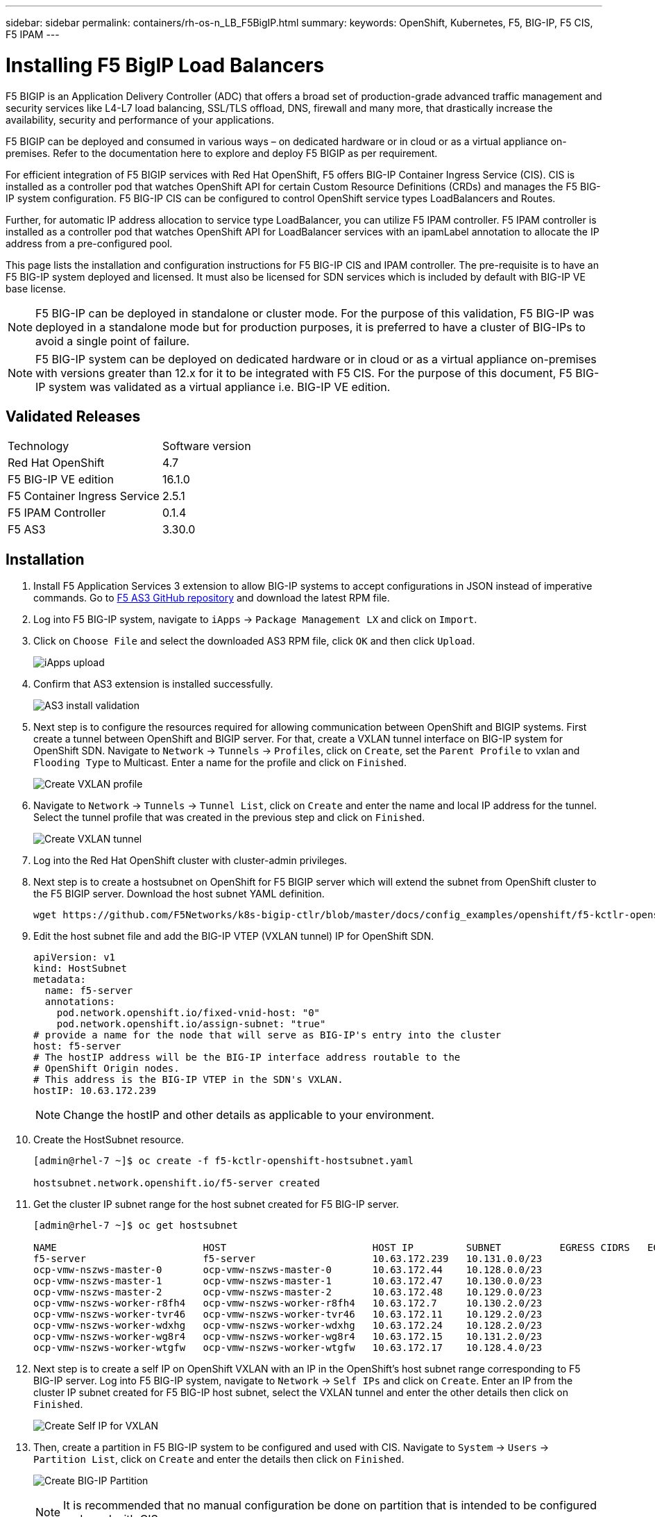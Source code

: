 ---
sidebar: sidebar
permalink: containers/rh-os-n_LB_F5BigIP.html
summary:
keywords: OpenShift, Kubernetes, F5, BIG-IP, F5 CIS, F5 IPAM
---

= Installing F5 BigIP Load Balancers

:hardbreaks:
:nofooter:
:icons: font
:linkattrs:
:imagesdir: ./../media/

F5 BIGIP is an Application Delivery Controller (ADC) that offers a broad set of production-grade advanced traffic management and security services like L4-L7 load balancing, SSL/TLS offload, DNS, firewall and many more, that drastically increase the availability, security and performance of your applications.

F5 BIGIP can be deployed and consumed in various ways – on dedicated hardware or in cloud or as a virtual appliance on-premises. Refer to the documentation here to explore and deploy F5 BIGIP as per requirement.

For efficient integration of F5 BIGIP services with Red Hat OpenShift, F5 offers BIG-IP Container Ingress Service (CIS). CIS is installed as a controller pod that watches OpenShift API for certain Custom Resource Definitions (CRDs) and manages the F5 BIG-IP system configuration. F5 BIG-IP CIS can be configured to control OpenShift service types LoadBalancers and Routes.

Further, for automatic IP address allocation to service type LoadBalancer, you can utilize F5 IPAM controller. F5 IPAM controller is installed as a controller pod that watches OpenShift API for LoadBalancer services with an ipamLabel annotation to allocate the IP address from a pre-configured pool.

This page lists the installation and configuration instructions for F5 BIG-IP CIS and IPAM controller. The pre-requisite is to have an F5 BIG-IP system deployed and licensed. It must also be licensed for SDN services which is included by default with BIG-IP VE base license.

NOTE: F5 BIG-IP can be deployed in standalone or cluster mode. For the purpose of this validation, F5 BIG-IP was deployed in a standalone mode but for production purposes, it is preferred to have a cluster of BIG-IPs to avoid a single point of failure.

NOTE: F5 BIG-IP system can be deployed on dedicated hardware or in cloud or as a virtual appliance on-premises with versions greater than 12.x for it to be integrated with F5 CIS. For the purpose of this document, F5 BIG-IP system was validated as a virtual appliance i.e. BIG-IP VE edition.

== Validated Releases

|===
|Technology |Software version
|Red Hat OpenShift
|4.7
|F5 BIG-IP VE edition
|16.1.0
|F5 Container Ingress Service
|2.5.1
|F5 IPAM Controller
|0.1.4
|F5 AS3
|3.30.0
|===

== Installation

.	Install F5 Application Services 3 extension to allow BIG-IP systems to accept configurations in JSON instead of imperative commands. Go to https://github.com/F5Networks/f5-appsvcs-extension/releases[F5 AS3 GitHub repository^] and download the latest RPM file.

.	Log into F5 BIG-IP system, navigate to `iApps` -> `Package Management LX` and click on `Import`.

.	Click on `Choose File` and select the downloaded AS3 RPM file, click `OK` and then click `Upload`.
+
image:redhat_openshift_image109.jpg[iApps upload]

.	Confirm that AS3 extension is installed successfully.
+
image:redhat_openshift_image110.jpg[AS3 install validation]

.	Next step is to configure the resources required for allowing communication between OpenShift and BIGIP systems. First create a tunnel between OpenShift and BIGIP server. For that, create a VXLAN tunnel interface on BIG-IP system for OpenShift SDN. Navigate to `Network` -> `Tunnels` -> `Profiles`, click on `Create`, set the `Parent Profile` to vxlan and `Flooding Type` to Multicast. Enter a name for the profile and click on `Finished`.
+
image:redhat_openshift_image111.jpg[Create VXLAN profile]

.	Navigate to `Network` -> `Tunnels` -> `Tunnel List`, click on `Create` and enter the name and local IP address for the tunnel. Select the tunnel profile that was created in the previous step and click on `Finished`.
+
image:redhat_openshift_image112.jpg[Create VXLAN tunnel]

.	Log into the Red Hat OpenShift cluster with cluster-admin privileges.

.	Next step is to create a hostsubnet on OpenShift for F5 BIGIP server which will extend the subnet from OpenShift cluster to the F5 BIGIP server. Download the host subnet YAML definition.
+
[source, cli]
wget https://github.com/F5Networks/k8s-bigip-ctlr/blob/master/docs/config_examples/openshift/f5-kctlr-openshift-hostsubnet.yaml

.	Edit the host subnet file and add the BIG-IP VTEP (VXLAN tunnel) IP for OpenShift SDN.
+
[source, cli]
apiVersion: v1
kind: HostSubnet
metadata:
  name: f5-server
  annotations:
    pod.network.openshift.io/fixed-vnid-host: "0"
    pod.network.openshift.io/assign-subnet: "true"
# provide a name for the node that will serve as BIG-IP's entry into the cluster
host: f5-server
# The hostIP address will be the BIG-IP interface address routable to the
# OpenShift Origin nodes.
# This address is the BIG-IP VTEP in the SDN's VXLAN.
hostIP: 10.63.172.239
+
NOTE: Change the hostIP and other details as applicable to your environment.

.	Create the HostSubnet resource.
+
----
[admin@rhel-7 ~]$ oc create -f f5-kctlr-openshift-hostsubnet.yaml

hostsubnet.network.openshift.io/f5-server created
----

.	Get the cluster IP subnet range for the host subnet created for F5 BIG-IP server.
+
----
[admin@rhel-7 ~]$ oc get hostsubnet

NAME                         HOST                         HOST IP         SUBNET          EGRESS CIDRS   EGRESS IPS
f5-server                    f5-server                    10.63.172.239   10.131.0.0/23
ocp-vmw-nszws-master-0       ocp-vmw-nszws-master-0       10.63.172.44    10.128.0.0/23
ocp-vmw-nszws-master-1       ocp-vmw-nszws-master-1       10.63.172.47    10.130.0.0/23
ocp-vmw-nszws-master-2       ocp-vmw-nszws-master-2       10.63.172.48    10.129.0.0/23
ocp-vmw-nszws-worker-r8fh4   ocp-vmw-nszws-worker-r8fh4   10.63.172.7     10.130.2.0/23
ocp-vmw-nszws-worker-tvr46   ocp-vmw-nszws-worker-tvr46   10.63.172.11    10.129.2.0/23
ocp-vmw-nszws-worker-wdxhg   ocp-vmw-nszws-worker-wdxhg   10.63.172.24    10.128.2.0/23
ocp-vmw-nszws-worker-wg8r4   ocp-vmw-nszws-worker-wg8r4   10.63.172.15    10.131.2.0/23
ocp-vmw-nszws-worker-wtgfw   ocp-vmw-nszws-worker-wtgfw   10.63.172.17    10.128.4.0/23
----

.	Next step is to create a self IP on OpenShift VXLAN with an IP in the OpenShift’s host subnet range corresponding to F5 BIG-IP server. Log into F5 BIG-IP system, navigate to `Network` -> `Self IPs` and click on `Create`. Enter an IP from the cluster IP subnet created for F5 BIG-IP host subnet, select the VXLAN tunnel and enter the other details then click on `Finished`.
+
image:redhat_openshift_image113.jpg[Create Self IP for VXLAN]

.	Then, create a partition in F5 BIG-IP system to be configured and used with CIS. Navigate to `System` -> `Users` -> `Partition List`, click on `Create` and enter the details then click on `Finished`.
+
image:redhat_openshift_image114.jpg[Create BIG-IP Partition]
+
NOTE: It is recommended that no manual configuration be done on partition that is intended to be configured and used with CIS.

.	Now, install the F5 BIG-IP CIS using the operator from OperatorHub. Log into the Red Hat OpenShift cluster with cluster-admin privileges and create a secret with F5 BIG-IP system login credentials which is a pre-requisite for the operator.
+
----
[admin@rhel-7 ~]$ oc create secret generic bigip-login -n kube-system --from-literal=username=admin --from-literal=password=admin

secret/bigip-login created
----

.	Install the F5 CIS CRDs.
+
----
[admin@rhel-7 ~]$ oc apply -f https://raw.githubusercontent.com/F5Networks/k8s-bigip-ctlr/master/docs/config_examples/crd/Install/customresourcedefinitions.yml

customresourcedefinition.apiextensions.k8s.io/virtualservers.cis.f5.com created
customresourcedefinition.apiextensions.k8s.io/tlsprofiles.cis.f5.com created
customresourcedefinition.apiextensions.k8s.io/transportservers.cis.f5.com created
customresourcedefinition.apiextensions.k8s.io/externaldnss.cis.f5.com created
customresourcedefinition.apiextensions.k8s.io/ingresslinks.cis.f5.com created
----

.	Navigate to `Operators` -> `OperatorHub`, search keyword `F5` and click the `F5 Container Ingress Service` tile.
+
image:redhat_openshift_image115.jpg[F5 CIS in OperatorHub]

.	Read through the operator information and click on `Install`.
+
image:redhat_openshift_image116.jpg[F5 CIS Info tile in OperatorHub]

.	On the Install operator screen, leave all default parameters and click `Install`.
+
image:redhat_openshift_image117.jpg[Install F5 CIS operator]

.	It will take a while to install the operator.
+
image:redhat_openshift_image118.jpg[F5 CIS Operator install progress]

.	Once the operator is installed, the installation successful message is displayed.

.	Now, navigate to `Operators` -> `Installed Operators`, click on `F5 Container Ingress Service` and then click on `Create Instance` under F5BigIpCtlr tile.
+
image:redhat_openshift_image119.jpg[Create F5BigIpCtlr]

.	Then click on `YAML view` and paste the below content, after updating the necessary parameters.
+
NOTE: Update the parameters `bigip_partition`, ` openshift_sdn_name`, `bigip_url` and `bigip_login_secret` below to reflect the values for your setup before copying the content.
+
----
apiVersion: cis.f5.com/v1
kind: F5BigIpCtlr
metadata:
  name: f5-server
  namespace: openshift-operators
spec:
  args:
    log_as3_response: true
    agent: as3
    log_level: DEBUG
    bigip_partition: ocp-vmw
    openshift_sdn_name: /Common/openshift_vxlan
    bigip_url: 10.61.181.19
    insecure: true
    pool-member-type: cluster
    custom_resource_mode: true
    as3_validation: true
    ipam: true
    manage_configmaps: true
  bigip_login_secret: bigip-login
  image:
    pullPolicy: Always
    repo: f5networks/cntr-ingress-svcs
    user: registry.connect.redhat.com
  namespace: kube-system
  rbac:
    create: true
  resources: {}
  serviceAccount:
    create: true
  version: latest
----

.	After pasting the above content, click on `Create`. This will install the CIS pods in kube-system namespace.
+
image:redhat_openshift_image120.jpg[Validate F5 CIS pods]
+
NOTE: Red Hat OpenShift, by default, provides a way to expose the services via Routes for L7 load balancing. An inbuilt OpenShift router is responsible advertising and handling traffic for these routes. However, you can also configure the F5 CIS to support the Routes through an external F5 BIG-IP system which can run either as an auxiliary router or a replacement to the self-hosted OpenShift router. CIS creates a virtual server in BIG-IP system that will act as a router for the OpenShift routes and BIG-IP handles the advertisement and traffic routing. Refer the documentation here for information on parameters to enable this feature. Note that these parameters are defined for OpenShift Deployment resource in apps/v1 API. Hence, when using these with F5BigIpCtlr resource is cis.f5.com/v1 API, replace the hyphens (-) with underscores (_) for the parameter names.

.	The arguments that were passed to the creation of CIS resources include `ipam: true` and `custom_resource_mode: true`. These parameters are required for enabling CIS integration with an IPAM controller. Verify that the CIS has enabled IPAM integration by creating F5 IPAM resource.
+
----
[admin@rhel-7 ~]$ oc get f5ipam -n kube-system

NAMESPACE   NAME                       	 	AGE
kube-system   ipam.10.61.181.19.ocp-vmw  	 43s
----

.	Next step is to create the service account, role and rolebinding required for F5 IPAM controller. Create a YAML file and paste the below content.
+
----
[admin@rhel-7 ~]$ vi f5-ipam-rbac.yaml

kind: ClusterRole
apiVersion: rbac.authorization.k8s.io/v1
metadata:
  name: ipam-ctlr-clusterrole
rules:
  - apiGroups: ["fic.f5.com"]
    resources: ["ipams","ipams/status"]
    verbs: ["get", "list", "watch", "update", "patch"]
---
kind: ClusterRoleBinding
apiVersion: rbac.authorization.k8s.io/v1
metadata:
  name: ipam-ctlr-clusterrole-binding
  namespace: kube-system
roleRef:
  apiGroup: rbac.authorization.k8s.io
  kind: ClusterRole
  name: ipam-ctlr-clusterrole
subjects:
  - apiGroup: ""
    kind: ServiceAccount
    name: ipam-ctlr
    namespace: kube-system
---
apiVersion: v1
kind: ServiceAccount
metadata:
  name: ipam-ctlr
  namespace: kube-system
----

.	Create the resources.
+
----
[admin@rhel-7 ~]$ oc create -f f5-ipam-rbac.yaml

clusterrole.rbac.authorization.k8s.io/ipam-ctlr-clusterrole created
clusterrolebinding.rbac.authorization.k8s.io/ipam-ctlr-clusterrole-binding created
serviceaccount/ipam-ctlr created
----

.	Now create a YAML file and paste the F5 IPAM deployment definition provided below.
+
NOTE: Update the ip-range parameter in spec.template.spec.containers[0].args below to reflect the ipamLabels and IP address ranges corresponding to your setup.
+
NOTE: ipamLabels [`range1` and `range2` in below example] are required to be annotated for the services of type LoadBalancer for IPAM controller to detect and assign an IP address from the defined range.
+
----
[admin@rhel-7 ~]$ vi f5-ipam-deployment.yaml

apiVersion: apps/v1
kind: Deployment
metadata:
  labels:
    name: f5-ipam-controller
  name: f5-ipam-controller
  namespace: kube-system
spec:
  replicas: 1
  selector:
    matchLabels:
      app: f5-ipam-controller
  template:
    metadata:
      creationTimestamp: null
      labels:
        app: f5-ipam-controller
    spec:
      containers:
      - args:
        - --orchestration=openshift
        - --ip-range='{"range1":"10.63.172.242-10.63.172.249", "range2":"10.63.170.111-10.63.170.129"}'
        - --log-level=DEBUG
        command:
        - /app/bin/f5-ipam-controller
        image: registry.connect.redhat.com/f5networks/f5-ipam-controller:latest
        imagePullPolicy: IfNotPresent
        name: f5-ipam-controller
      dnsPolicy: ClusterFirst
      restartPolicy: Always
      schedulerName: default-scheduler
      securityContext: {}
      serviceAccount: ipam-ctlr
      serviceAccountName: ipam-ctlr
----

. Create the F5 IPAM controller deployment.
+
----
[admin@rhel-7 ~]$ oc create -f f5-ipam-deployment.yaml

deployment/f5-ipam-controller created
----

.	Verify the F5 IPAM controller pods are running.
+
----
[admin@rhel-7 ~]$ oc get pods -n kube-system

NAME                                       READY   STATUS    RESTARTS   AGE
f5-ipam-controller-5986cff5bd-2bvn6        1/1     Running   0          30s
f5-server-f5-bigip-ctlr-5d7578667d-qxdgj   1/1     Running   0          14m
----

.	Create F5 IPAM schema.
+
----
[admin@rhel-7 ~]$ oc create -f https://raw.githubusercontent.com/F5Networks/f5-ipam-controller/main/docs/_static/schemas/ipam_schema.yaml

customresourcedefinition.apiextensions.k8s.io/ipams.fic.f5.com
----

== Verification

.	Create a service of type LoadBalancer
+
----
[admin@rhel-7 ~]$ vi example_svc.yaml

apiVersion: v1
kind: Service
metadata:
  annotations:
    cis.f5.com/ipamLabel: range1
  labels:
    app: f5-demo-test
  name: f5-demo-test
  namespace: default
spec:
  ports:
  - name: f5-demo-test
    port: 80
    protocol: TCP
    targetPort: 80
  selector:
    app: f5-demo-test
  sessionAffinity: None
  type: LoadBalancer
----
+
----
[admin@rhel-7 ~]$ oc create -f example_svc.yaml

service/f5-demo-test created
----

.	Check if IPAM controller assigns an External IP to it.
+
----
[admin@rhel-7 ~]$ oc get svc

NAME           TYPE           CLUSTER-IP       EXTERNAL-IP                            PORT(S)        AGE
f5-demo-test   LoadBalancer   172.30.210.108   10.63.172.242                          80:32605/TCP   27s
----

.	Create a deployment and use the LoadBalancer service that was created.
+
----
[admin@rhel-7 ~]$ vi example_deployment.yaml

apiVersion: apps/v1
kind: Deployment
metadata:
  labels:
    app: f5-demo-test
  name: f5-demo-test
spec:
  replicas: 2
  selector:
    matchLabels:
      app: f5-demo-test
  template:
    metadata:
      labels:
        app: f5-demo-test
    spec:
      containers:
      - env:
        - name: service_name
          value: f5-demo-test
        image: nginx
        imagePullPolicy: Always
        name: f5-demo-test
        ports:
        - containerPort: 80
          protocol: TCP
----
+
----
[admin@rhel-7 ~]$ oc create -f example_deployment.yaml

deployment/f5-demo-test created
----

.	Check if the pods are running.
+
----
[admin@rhel-7 ~]$ oc get pods

NAME                            READY   STATUS    RESTARTS   AGE
f5-demo-test-57c46f6f98-47wwp   1/1     Running   0          27s
f5-demo-test-57c46f6f98-cl2m8   1/1     Running   0          27s
----

.	Check if the corresponding virtual server is created for the service of type LoadBalancer in the BIG-IP system. Navigate to `Local Traffic` -> `Virtual Servers` -> `Virtual Server List`.
+
image:redhat_openshift_image121.jpg[Validate the creation of BIG-IP virtual servers for corresponding service type LoadBalancer]

link:rh-os-n_use_cases.html[Next: Solution Validation/Use Cases: Red Hat OpenShift with NetApp.]
